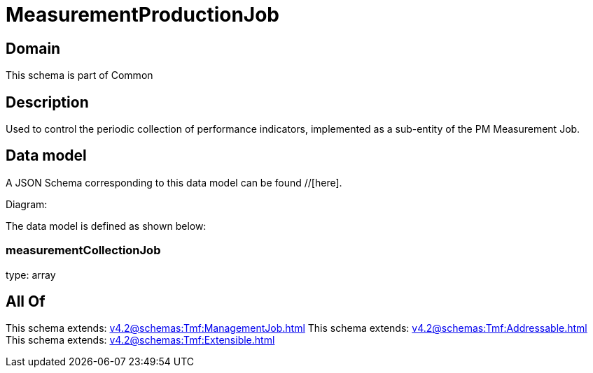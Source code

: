 = MeasurementProductionJob

[#domain]
== Domain

This schema is part of Common

[#description]
== Description
Used to control the periodic collection of performance indicators, implemented as a sub-entity of the PM Measurement Job.


[#data_model]
== Data model

A JSON Schema corresponding to this data model can be found //[here].

Diagram:


The data model is defined as shown below:


=== measurementCollectionJob
type: array


[#all_of]
== All Of

This schema extends: xref:v4.2@schemas:Tmf:ManagementJob.adoc[]
This schema extends: xref:v4.2@schemas:Tmf:Addressable.adoc[]
This schema extends: xref:v4.2@schemas:Tmf:Extensible.adoc[]
